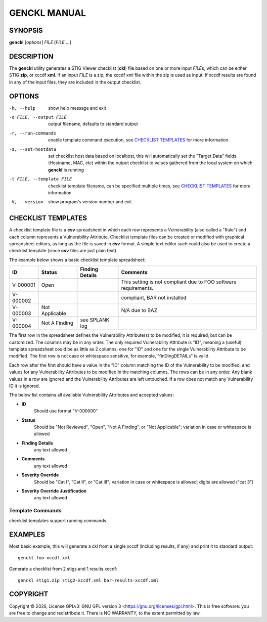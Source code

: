 *************
GENCKL MANUAL
*************


SYNOPSIS
========

**genckl** [*options*] *FILE* [*FILE* ...]


DESCRIPTION
===========

The **genckl** utility generates a STIG Viewer checklist (**ckl**) file based on one or more input *FILE*\ s, which can 
be either STIG **zip**, or xccdf **xml**. If an input *FILE* is a zip, the xccdf xml file within the zip is used as 
input. If xccdf results are found in any of the input files, they are included in the output checklist. 


OPTIONS
=======

-h, --help
    show help message and exit

-o FILE, --output FILE
    output filename, defaults to standard output

-r, --run-commands
    enable template command execution, see `CHECKLIST TEMPLATES`_ for more information

-s, --set-hostdata
    set checklist host data based on localhost, this will automatically set the "Target Data" fields (Hostname, MAC, 
    etc) within the output checklist to values gathered from the local system on which **genckl** is running

-t FILE, --template FILE
    checklist template filename, can be specified multiple times, see `CHECKLIST TEMPLATES`_ for more information

-V, --version
    show program's version number and exit


CHECKLIST TEMPLATES
===================

A checklist template file is a **csv** spreadsheet in which each row represents a Vulnerability (also called a "Rule") 
and each column represents a Vulnerability Attribute. Checklist template files can be created or modified with 
graphical spreadsheet editors, as long as the file is saved in **csv** format. A simple text editor such could also be 
used to create a checklist template (since **csv** files are just plain text).

The example below shows a basic checklist template spreadsheet:

+----------+----------------+------------------------+------------------------+
| **ID**   | **Status**     | **Finding Details**    | **Comments**           |
+==========+================+========================+========================+
| V-000001 | Open           |                        | This setting is not    |
|          |                |                        | compliant due to FOO   |
|          |                |                        | software requirements. |
+----------+----------------+------------------------+------------------------+
| V-000002 |                |                        | compliant, BAR not     |
|          |                |                        | installed              |
+----------+----------------+------------------------+------------------------+
| V-000003 | Not Applicable |                        | N/A due to BAZ         |
+----------+----------------+------------------------+------------------------+
| V-000004 | Not A Finding  | see SPLANK log         |                        |
+----------+----------------+------------------------+------------------------+

The first row in the spreadsheet defines the Vulnerability Attribute(s) to be modified, it is required, but can be 
customized. The columns may be in any order. The only required Vulnerability Attribute is "ID", meaning a (useful) 
template spreadsheet could be as little as 2 columns, one for "ID" and one for the single Vulnerability Attribute to be 
modified. The first row is not case or whitespace sensitive, for example, "finDingDETAILs" is valid.

Each row after the first should have a value in the "ID" column matching the ID of the Vulnerability to be modified, 
and values for any Vulnerability Attributes to be modified in the matching columns. The rows can be in any order. Any 
blank values in a row are ignored and the Vulnerability Attributes are left untouched. If a row does not match any 
Vulnerability ID it is ignored.

The below list contains all available Vulnerability Attributes and accepted values:

- **ID**
    Should use format "V-000000"

- **Status**
    Should be "Not Reviewed", "Open", "Not A Finding", or "Not Applicable"; variation in case or whitespace is allowed

- **Finding Details**
    any text allowed

- **Comments**
    any text allowed

- **Severity Override**
    Should be "Cat I", "Cat II", or "Cat III"; variation in case or whitespace is allowed; digits are allowed ("cat 3")

- **Severity Override Justification**
    any text allowed


.. NEEDFIX TODO

Template Commands
-----------------

checklist templates support running commands

.. Additional notes on Checklist templates
.. ---------------------------------------

.. REPLACE MODE ONLY

.. gotcha with libreoffice calc need to turn off "smart quotes" so proper utf quotes (") are used

EXAMPLES
========

Most basic example, this will generate a ckl from a single xccdf (including results, if any) and print it to standard 
output::

    genckl foo-xccdf.xml

Generate a checklist from 2 stigs and 1 results xccdf::

    genckl stig1.zip stig2-xccdf.xml bar-results-xccdf.xml


COPYRIGHT
=========

.. |copyright-char| unicode:: 0xA9
.. |year| date:: %Y

Copyright |copyright-char| |year|, License GPLv3: GNU GPL version 3 <https://gnu.org/licenses/gpl.html>.
This is free software: you are free to change and redistribute it. There is NO WARRANTY, 
to the extent permitted by law.
